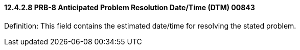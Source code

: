 ==== 12.4.2.8 PRB-8 Anticipated Problem Resolution Date/Time (DTM) 00843

Definition: This field contains the estimated date/time for resolving the stated problem.

